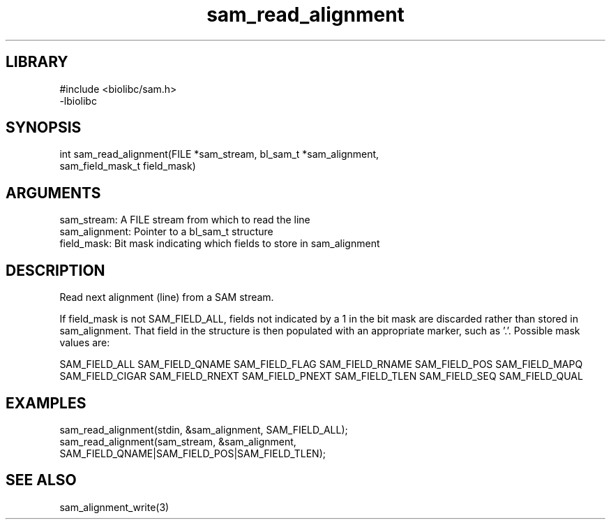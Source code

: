\" Generated by c2man from sam_read_alignment.c
.TH sam_read_alignment 3

.SH LIBRARY
\" Indicate #includes, library name, -L and -l flags
.nf
.na
#include <biolibc/sam.h>
-lbiolibc
.ad
.fi

\" Convention:
\" Underline anything that is typed verbatim - commands, etc.
.SH SYNOPSIS
.PP
.nf 
.na
int     sam_read_alignment(FILE *sam_stream, bl_sam_t *sam_alignment,
sam_field_mask_t field_mask)
.ad
.fi

.SH ARGUMENTS
.nf
.na
sam_stream:     A FILE stream from which to read the line
sam_alignment:  Pointer to a bl_sam_t structure
field_mask:     Bit mask indicating which fields to store in sam_alignment
.ad
.fi

.SH DESCRIPTION

Read next alignment (line) from a SAM stream.

If field_mask is not SAM_FIELD_ALL, fields not indicated by a 1
in the bit mask are discarded rather than stored in sam_alignment.
That field in the structure is then populated with an appropriate
marker, such as '.'.  Possible mask values are:

SAM_FIELD_ALL
SAM_FIELD_QNAME
SAM_FIELD_FLAG
SAM_FIELD_RNAME
SAM_FIELD_POS
SAM_FIELD_MAPQ
SAM_FIELD_CIGAR
SAM_FIELD_RNEXT
SAM_FIELD_PNEXT
SAM_FIELD_TLEN
SAM_FIELD_SEQ
SAM_FIELD_QUAL

.SH EXAMPLES
.nf
.na

sam_read_alignment(stdin, &sam_alignment, SAM_FIELD_ALL);
sam_read_alignment(sam_stream, &sam_alignment,
SAM_FIELD_QNAME|SAM_FIELD_POS|SAM_FIELD_TLEN);
.ad
.fi

.SH SEE ALSO

sam_alignment_write(3)

